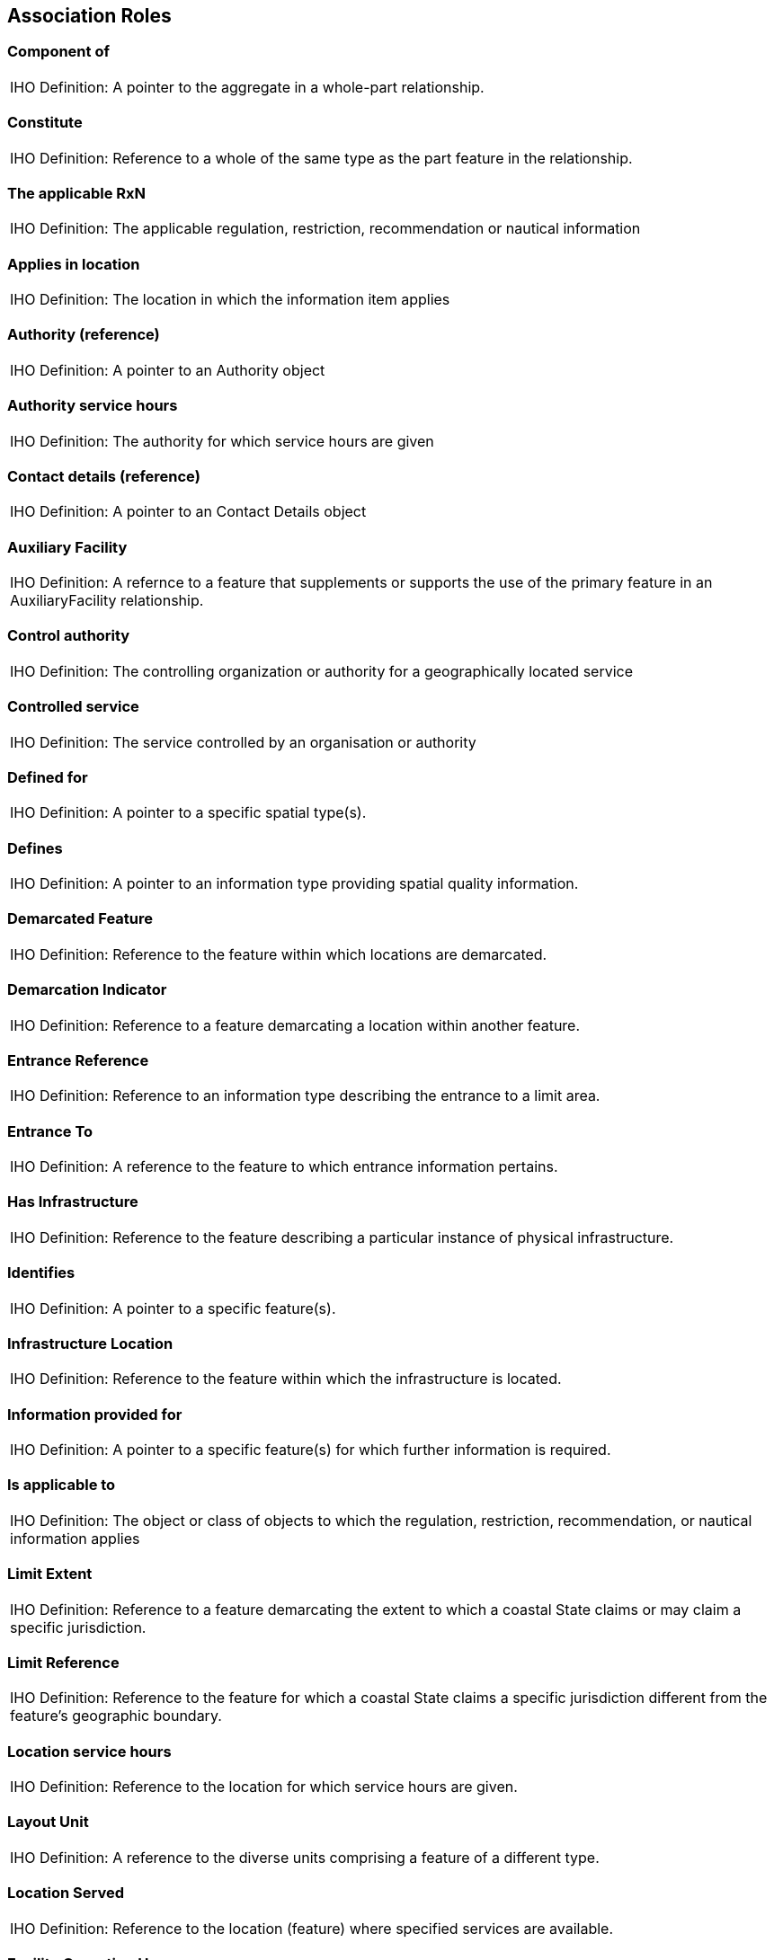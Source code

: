 
[[sec_16]]
== Association Roles

[[sec_16.1]]
=== Component of

[cols="a",options="unnumbered,noheader"]
|===
| [underline]#IHO Definition:# A pointer to the aggregate in a whole-part
relationship.
|===

[[sec_16.2]]
=== Constitute

[cols="a",options="unnumbered,noheader"]
|===
| [underline]#IHO Definition:# Reference to a whole of the same type
as the part feature in the relationship.
|===

[[sec_16.3]]
=== The applicable RxN

[cols="a",options="unnumbered,noheader"]
|===
| [underline]#IHO Definition:# The applicable regulation, restriction,
recommendation or nautical information
|===

[[sec_16.4]]
=== Applies in location

[cols="a",options="unnumbered,noheader"]
|===
| [underline]#IHO Definition:# The location in which the information
item applies
|===

[[sec_16.5]]
=== Authority (reference)

[cols="a",options="unnumbered,noheader"]
|===
| [underline]#IHO Definition:# A pointer to an Authority object
|===

[[sec_16.6]]
=== Authority service hours

[cols="a",options="unnumbered,noheader"]
|===
| [underline]#IHO Definition:# The authority for which service hours
are given
|===

[[sec_16.7]]
=== Contact details (reference)

[cols="a",options="unnumbered,noheader"]
|===
| [underline]#IHO Definition:# A pointer to an Contact Details object
|===

[[sec_16.8]]
=== Auxiliary Facility

[cols="a",options="unnumbered,noheader"]
|===
| [underline]#IHO Definition:# A refernce to a feature that supplements
or supports the use of the primary feature in an AuxiliaryFacility
relationship.
|===

[[sec_16.9]]
=== Control authority

[cols="a",options="unnumbered,noheader"]
|===
| [underline]#IHO Definition:# The controlling organization or authority
for a geographically located service
|===

[[sec_16.10]]
=== Controlled service

[cols="a",options="unnumbered,noheader"]
|===
| [underline]#IHO Definition:# The service controlled by an organisation
or authority
|===

[[sec_16.11]]
=== Defined for

[cols="a",options="unnumbered,noheader"]
|===
| [underline]#IHO Definition:# A pointer to a specific spatial type(s).
|===

[[sec_16.12]]
=== Defines

[cols="a",options="unnumbered,noheader"]
|===
| [underline]#IHO Definition:# A pointer to an information type providing
spatial quality information.
|===

[[sec_16.13]]
=== Demarcated Feature

[cols="a",options="unnumbered,noheader"]
|===
| [underline]#IHO Definition:# Reference to the feature within which
locations are demarcated.
|===

[[sec_16.14]]
=== Demarcation Indicator

[cols="a",options="unnumbered,noheader"]
|===
| [underline]#IHO Definition:# Reference to a feature demarcating
a location within another feature.
|===

[[sec_16.15]]
=== Entrance Reference

[cols="a",options="unnumbered,noheader"]
|===
| [underline]#IHO Definition:# Reference to an information type describing
the entrance to a limit area.
|===

[[sec_16.16]]
=== Entrance To

[cols="a",options="unnumbered,noheader"]
|===
| [underline]#IHO Definition:# A reference to the feature to which
entrance information pertains.
|===

[[sec_16.17]]
=== Has Infrastructure

[cols="a",options="unnumbered,noheader"]
|===
| [underline]#IHO Definition:# Reference to the feature describing
a particular instance of physical infrastructure.
|===

[[sec_16.18]]
=== Identifies

[cols="a",options="unnumbered,noheader"]
|===
| [underline]#IHO Definition:# A pointer to a specific feature(s).
|===

[[sec_16.19]]
=== Infrastructure Location

[cols="a",options="unnumbered,noheader"]
|===
| [underline]#IHO Definition:# Reference to the feature within which
the infrastructure is located.
|===

[[sec_16.20]]
=== Information provided for

[cols="a",options="unnumbered,noheader"]
|===
| [underline]#IHO Definition:# A pointer to a specific feature(s)
for which further information is required.
|===

[[sec_16.21]]
=== Is applicable to

[cols="a",options="unnumbered,noheader"]
|===
| [underline]#IHO Definition:# The object or class of objects to which
the regulation, restriction, recommendation, or nautical information
applies
|===

[[sec_16.22]]
=== Limit Extent

[cols="a",options="unnumbered,noheader"]
|===
| [underline]#IHO Definition:# Reference to a feature demarcating
the extent to which a coastal State claims or may claim a specific
jurisdiction.
|===

[[sec_16.23]]
=== Limit Reference

[cols="a",options="unnumbered,noheader"]
|===
| [underline]#IHO Definition:# Reference to the feature for which
a coastal State claims a specific jurisdiction different from the
feature's geographic boundary.
|===

[[sec_16.24]]
=== Location service hours

[cols="a",options="unnumbered,noheader"]
|===
| [underline]#IHO Definition:# Reference to the location for which
service hours are given.
|===

[[sec_16.25]]
=== Layout Unit

[cols="a",options="unnumbered,noheader"]
|===
| [underline]#IHO Definition:# A reference to the diverse units comprising
a feature of a different type.
|===

[[sec_16.26]]
=== Location Served

[cols="a",options="unnumbered,noheader"]
|===
| [underline]#IHO Definition:# Reference to the location (feature)
where specified services are available.
|===

[[sec_16.27]]
=== Facility Operating Hours

[cols="a",options="unnumbered,noheader"]
|===
| [underline]#IHO Definition:# Reference to information about the
days and times during which a facility operates or may be used.
|===

[[sec_16.28]]
=== Partial working day

[cols="a",options="unnumbered,noheader"]
|===
| [underline]#IHO Definition:# The work hours for a non-standard workday
|===

[[sec_16.29]]
=== Permission

[cols="a",options="unnumbered,noheader"]
|===
| [underline]#IHO Definition:# The permissions for a location
|===

[[sec_16.30]]
=== Positions

[cols="a",options="unnumbered,noheader"]
|===
| [underline]#IHO Definition:# A pointer to a specific cartographically
positioned location for text.
|===

[[sec_16.31]]
=== Primary Facility

[cols="a",options="unnumbered,noheader"]
|===
| [underline]#IHO Definition:# A reference to the primary feature
in an Auxiliaryfacility relationship.
|===

[[sec_16.32]]
=== Provides information

[cols="a",options="unnumbered,noheader"]
|===
| [underline]#IHO Definition:# A pointer to an object that provides
more information about the referencing feature or information type.
|===

[[sec_16.33]]
=== Service Description Reference

[cols="a",options="unnumbered,noheader"]
|===
| [underline]#IHO Definition:# Reference to an information object
describing services.
|===

[[sec_16.34]]
=== The information

[cols="a",options="unnumbered,noheader"]
|===
| [underline]#IHO Definition:# Information related to an organisation
|===

[[sec_16.35]]
=== The organisation

[cols="a",options="unnumbered,noheader"]
|===
| [underline]#IHO Definition:# The organisation to which information
relates
|===

[[sec_16.36]]
=== The RxN

[cols="a",options="unnumbered,noheader"]
|===
| [underline]#IHO Definition:# The regulation, restriction, recommendation,
or nautical information
|===

[[sec_16.37]]
=== Service Hours (reference)

[cols="a",options="unnumbered,noheader"]
|===
| [underline]#IHO Definition:# Service hours for an authority or service
provider
|===

[[sec_16.38]]
=== The service hours for a non-standard workday

[cols="a",options="unnumbered,noheader"]
|===
| [underline]#IHO Definition:# The usual service hours to which an
exception applies
|===

[[sec_16.39]]
=== Service place

[cols="a",options="unnumbered,noheader"]
|===
| [underline]#IHO Definition:# Pointer to service or facility
|===

[[sec_16.40]]
=== Sub-Unit

[cols="a",options="unnumbered,noheader"]
|===
| [underline]#IHO Definition:# Reference to a part of the same type
as the whole feature in the relationship.
|===

[[sec_16.41]]
=== Vessel location

[cols="a",options="unnumbered,noheader"]
|===
| [underline]#IHO Definition:# The location to which the permission
statement applies
|===
